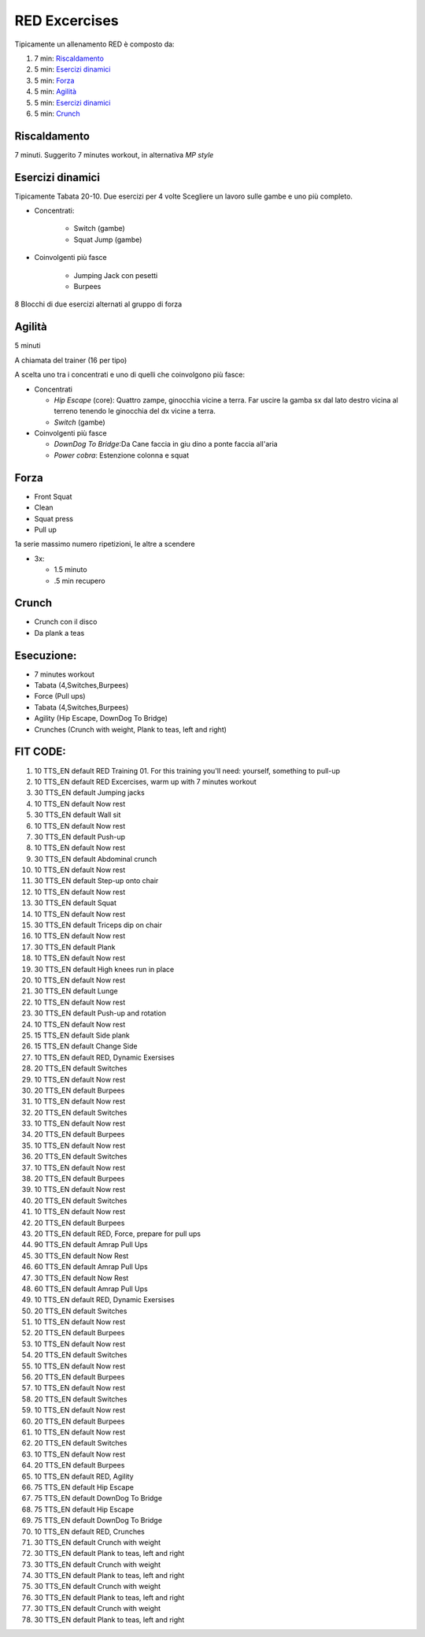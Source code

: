 ﻿RED Excercises
================

Tipicamente un allenamento RED è composto da:

#. 7 min: `Riscaldamento`_
#. 5 min: `Esercizi dinamici`_
#. 5 min: `Forza`_
#. 5 min: `Agilità`_
#. 5 min: `Esercizi dinamici`_
#. 5 min: `Crunch`_


Riscaldamento
-------------

7 minuti. Suggerito 7 minutes workout, in alternativa *MP style*

Esercizi dinamici
-----------------

Tipicamente Tabata 20-10. Due esercizi per 4 volte Scegliere un lavoro
sulle gambe e uno più completo.

-  Concentrati:

    -  Switch (gambe)
    -  Squat Jump (gambe)

-  Coinvolgenti più fasce

    -  Jumping Jack con pesetti
    -  Burpees

8 Blocchi di due esercizi alternati al gruppo di forza

Agilità
-------

5 minuti

A chiamata del trainer (16 per tipo)

A scelta uno tra i concentrati e uno di quelli che coinvolgono più
fasce:

-  Concentrati

   -  *Hip Escape* (core): Quattro zampe, ginocchia vicine a terra. Far
      uscire la gamba sx dal lato destro vicina al terreno tenendo le
      ginocchia del dx vicine a terra.
   -  *Switch* (gambe)

-  Coinvolgenti più fasce

   -  *DownDog To Bridge*:Da Cane faccia in giu dino a ponte faccia
      all'aria
   -  *Power cobra*: Estenzione colonna e squat

Forza
-----

-  Front Squat
-  Clean
-  Squat press
-  Pull up

1a serie massimo numero ripetizioni, le altre a scendere

-  3x:

   -  1.5 minuto
   -  .5 min recupero

Crunch
------

-  Crunch con il disco
-  Da plank a teas

Esecuzione:
-------------

-  7 minutes workout
-  Tabata (4,Switches,Burpees)
-  Force (Pull ups)
-  Tabata (4,Switches,Burpees)
-  Agility (Hip Escape, DownDog To Bridge)
-  Crunches (Crunch with weight, Plank to teas, left and right)

FIT CODE:
-------------


1.  10 TTS\_EN default RED Training 01. For this training you'll need:
    yourself, something to pull-up
2.  10 TTS\_EN default RED Excercises, warm up with 7 minutes workout
3.  30 TTS\_EN default Jumping jacks
4.  10 TTS\_EN default Now rest
5.  30 TTS\_EN default Wall sit
6.  10 TTS\_EN default Now rest
7.  30 TTS\_EN default Push-up
8.  10 TTS\_EN default Now rest
9.  30 TTS\_EN default Abdominal crunch
10. 10 TTS\_EN default Now rest
11. 30 TTS\_EN default Step-up onto chair
12. 10 TTS\_EN default Now rest
13. 30 TTS\_EN default Squat
14. 10 TTS\_EN default Now rest
15. 30 TTS\_EN default Triceps dip on chair
16. 10 TTS\_EN default Now rest
17. 30 TTS\_EN default Plank
18. 10 TTS\_EN default Now rest
19. 30 TTS\_EN default High knees run in place
20. 10 TTS\_EN default Now rest
21. 30 TTS\_EN default Lunge
22. 10 TTS\_EN default Now rest
23. 30 TTS\_EN default Push-up and rotation
24. 10 TTS\_EN default Now rest
25. 15 TTS\_EN default Side plank
26. 15 TTS\_EN default Change Side
27. 10 TTS\_EN default RED, Dynamic Exersises
28. 20 TTS\_EN default Switches
29. 10 TTS\_EN default Now rest
30. 20 TTS\_EN default Burpees
31. 10 TTS\_EN default Now rest
32. 20 TTS\_EN default Switches
33. 10 TTS\_EN default Now rest
34. 20 TTS\_EN default Burpees
35. 10 TTS\_EN default Now rest
36. 20 TTS\_EN default Switches
37. 10 TTS\_EN default Now rest
38. 20 TTS\_EN default Burpees
39. 10 TTS\_EN default Now rest
40. 20 TTS\_EN default Switches
41. 10 TTS\_EN default Now rest
42. 20 TTS\_EN default Burpees
43. 20 TTS\_EN default RED, Force, prepare for pull ups
44. 90 TTS\_EN default Amrap Pull Ups
45. 30 TTS\_EN default Now Rest
46. 60 TTS\_EN default Amrap Pull Ups
47. 30 TTS\_EN default Now Rest
48. 60 TTS\_EN default Amrap Pull Ups
49. 10 TTS\_EN default RED, Dynamic Exersises
50. 20 TTS\_EN default Switches
51. 10 TTS\_EN default Now rest
52. 20 TTS\_EN default Burpees
53. 10 TTS\_EN default Now rest
54. 20 TTS\_EN default Switches
55. 10 TTS\_EN default Now rest
56. 20 TTS\_EN default Burpees
57. 10 TTS\_EN default Now rest
58. 20 TTS\_EN default Switches
59. 10 TTS\_EN default Now rest
60. 20 TTS\_EN default Burpees
61. 10 TTS\_EN default Now rest
62. 20 TTS\_EN default Switches
63. 10 TTS\_EN default Now rest
64. 20 TTS\_EN default Burpees
65. 10 TTS\_EN default RED, Agility
66. 75 TTS\_EN default Hip Escape
67. 75 TTS\_EN default DownDog To Bridge
68. 75 TTS\_EN default Hip Escape
69. 75 TTS\_EN default DownDog To Bridge
70. 10 TTS\_EN default RED, Crunches
71. 30 TTS\_EN default Crunch with weight
72. 30 TTS\_EN default Plank to teas, left and right
73. 30 TTS\_EN default Crunch with weight
74. 30 TTS\_EN default Plank to teas, left and right
75. 30 TTS\_EN default Crunch with weight
76. 30 TTS\_EN default Plank to teas, left and right
77. 30 TTS\_EN default Crunch with weight
78. 30 TTS\_EN default Plank to teas, left and right
